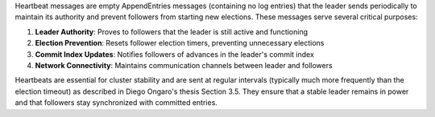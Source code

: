Heartbeat messages are empty AppendEntries messages (containing no log entries) that the leader sends periodically to maintain its authority and prevent followers from starting new elections. These messages serve several critical purposes:

1. **Leader Authority**: Proves to followers that the leader is still active and functioning
2. **Election Prevention**: Resets follower election timers, preventing unnecessary elections
3. **Commit Index Updates**: Notifies followers of advances in the leader's commit index
4. **Network Connectivity**: Maintains communication channels between leader and followers

Heartbeats are essential for cluster stability and are sent at regular intervals (typically much more frequently than the election timeout) as described in Diego Ongaro's thesis Section 3.5. They ensure that a stable leader remains in power and that followers stay synchronized with committed entries.